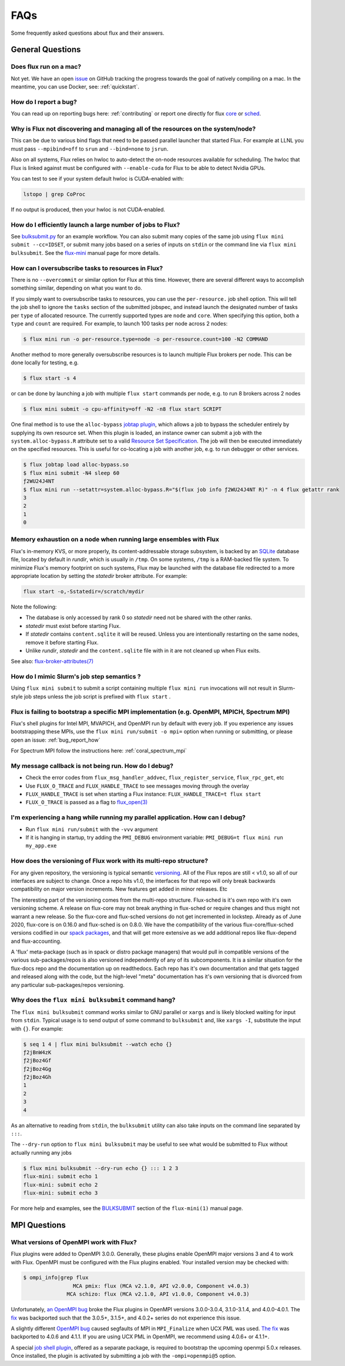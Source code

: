 .. _faqs:

####
FAQs
####

Some frequently asked questions about flux and their answers.

.. _flux_run_mac:


*****************
General Questions
*****************

Does flux run on a mac?
=======================

Not yet. We have an open `issue <https://github.com/flux-framework/flux-core/issues/2892>`_
on GitHub tracking the progress towards the goal of natively compiling on a
mac. In the meantime, you can use Docker, see: :ref:`quickstart`.

.. _bug_report_how:

How do I report a bug?
======================

You can read up on reporting bugs here: :ref:`contributing` or report one
directly for flux `core <https://github.com/flux-framework/flux-core/issues>`_
or `sched <https://github.com/flux-framework/flux-sched/issues>`_.

.. _not_managing_all_resources:

Why is Flux not discovering and managing all of the resources on the system/node?
=================================================================================

This can be due to various bind flags that need to be passed parallel launcher
that started Flux. For example at LLNL you must pass ``--mpibind=off`` to
``srun`` and ``--bind=none`` to ``jsrun``.

Also on all systems, Flux relies on hwloc to auto-detect the on-node resources
available for scheduling.  The hwloc that Flux is linked against must be
configured with ``--enable-cuda`` for Flux to be able to detect Nvidia GPUs.

You can test to see if your system default hwloc is CUDA-enabled with:

.. code-block:: sh

  lstopo | grep CoProc

If no output is produced, then your hwloc is not CUDA-enabled.

.. _launch_large_num_jobs:

How do I efficiently launch a large number of jobs to Flux?
===========================================================

See `bulksubmit.py <https://github.com/flux-framework/flux-workflow-examples/tree/master/async-bulk-job-submit>`_
for an example workflow. You can also submit many copies of the same job using
``flux mini submit --cc=IDSET``, or submit many jobs based on a series of
inputs on ``stdin`` or the command line via ``flux mini bulksubmit``. See the
`flux-mini <https://flux-framework.readthedocs.io/projects/flux-core/en/latest/man1/flux-mini.html#bulksubmit>`_
manual page for more details.


.. _overcommit_resources:

How can I oversubscribe tasks to resources in Flux?
===================================================

There is no ``--overcommit`` or similar option for Flux at this time.
However, there are several different ways to accomplish something similar,
depending on what you want to do.

If you simply want to oversubscribe tasks to resources, you can use the
``per-resource.`` job shell option. This will tell the job shell to ignore
the ``tasks`` section of the submitted jobspec, and instead launch the
designated number of tasks per ``type`` of allocated resource. The currently
supported types are ``node`` and ``core``. When specifying this option, both
a ``type`` and ``count`` are required. For example, to launch 100 tasks
per node across 2 nodes:

.. code-block:: console

 $ flux mini run -o per-resource.type=node -o per-resource.count=100 -N2 COMMAND

Another method to more generally oversubscribe resources is to launch
multiple Flux brokers per node. This can be done locally for testing, e.g.

.. code-block:: console

 $ flux start -s 4

or can be done by launching a job with multiple ``flux start`` commands
per node, e.g. to run 8 brokers across 2 nodes

.. code-block:: console

 $ flux mini submit -o cpu-affinity=off -N2 -n8 flux start SCRIPT

One final method is to use the ``alloc-bypass``
`jobtap plugin <https://flux-framework.readthedocs.io/projects/flux-core/en/latest/man7/flux-jobtap-plugins.html>`_, which allows a job to bypass the
scheduler entirely by supplying its own resource set. When this plugin
is loaded, an instance owner can submit a job with the
``system.alloc-bypass.R`` attribute set to a valid
`Resource Set Specification <https://flux-framework.readthedocs.io/projects/flux-rfc/en/latest/spec_20.html>`_. The job will then be executed
immediately on the specified resources. This is useful for co-locating
a job with another job, e.g. to run debugger or other services.

.. code-block:: console

 $ flux jobtap load alloc-bypass.so
 $ flux mini submit -N4 sleep 60
 ƒ2WU24J4NT
 $ flux mini run --setattr=system.alloc-bypass.R="$(flux job info ƒ2WU24J4NT R)" -n 4 flux getattr rank
 3
 2
 1
 0


.. _node_memory_exhaustion:

Memory exhaustion on a node when running large ensembles with Flux
==================================================================

Flux's in-memory KVS, or more properly, its content-addressable storage
subsystem, is backed by an `SQLite <https://www.sqlite.org>`_ database file,
located by default in *rundir*, which is usually in ``/tmp``.  On some systems,
``/tmp`` is a RAM-backed file system.  To minimize Flux's memory footprint
on such systems, Flux may be launched with the database file redirected to
a more appropriate location by setting the *statedir* broker attribute.  For
example:

.. code-block:: sh

    flux start -o,-Sstatedir=/scratch/mydir

.. _mimic_slurm_jobstep:

Note the following:

* The database is only accessed by rank 0 so *statedir* need not be shared
  with the other ranks.
* *statedir* must exist before starting Flux.
* If *statedir* contains ``content.sqlite`` it will be reused.  Unless you are
  intentionally restarting on the same nodes, remove it before starting Flux.
* Unlike *rundir*, *statedir* and the ``content.sqlite`` file with in it
  are not cleaned up when Flux exits.

See also: `flux-broker-attributes(7) <https://flux-framework.readthedocs.io/projects/flux-core/en/latest/man7/flux-broker-attributes.html>`_

How do I mimic Slurm's job step semantics ?
===========================================

Using ``flux mini submit`` to submit a script containing multiple
``flux mini run`` invocations will not result in Slurm-style job steps unless
the job script is prefixed with ``flux start`` .

.. _mpi_bootstrap_fails:

Flux is failing to bootstrap a specific MPI implementation (e.g. OpenMPI, MPICH, Spectrum MPI)
==============================================================================================

Flux's shell plugins for Intel MPI, MVAPICH, and OpenMPI run by default with
every job. If you experience any issues bootstrapping these MPIs, use the
``flux mini run/submit -o mpi=`` option when running or submitting, or
please open an issue: :ref:`bug_report_how`


For Spectrum MPI follow the instructions here: :ref:`coral_spectrum_mpi`

.. _message_callback_not_run:

My message callback is not being run. How do I debug?
=====================================================

* Check the error codes from ``flux_msg_handler_addvec``,
  ``flux_register_service``, ``flux_rpc_get``, etc
* Use ``FLUX_O_TRACE`` and ``FLUX_HANDLE_TRACE`` to see messages moving
  through the overlay
* ``FLUX_HANDLE_TRACE`` is set when starting a Flux instance:
  ``FLUX_HANDLE_TRACE=t flux start``
* ``FLUX_O_TRACE`` is passed as a flag to
  `flux_open(3) <https://flux-framework.readthedocs.io/projects/flux-core/en/latest/man3/flux_open.html>`_

.. _parallel_run_hang:

I'm experiencing a hang while running my parallel application. How can I debug?
===============================================================================

* Run ``flux mini run/submit`` with the ``-vvv`` argument
* If it is hanging in startup, try adding the ``PMI_DEBUG`` environment
  variable: ``PMI_DEBUG=t flux mini run my_app.exe``

.. _versioning_multi_repo:

How does the versioning of Flux work with its multi-repo structure?
===================================================================

For any given repository, the versioning is typical semantic `versioning <https://semver.org/>`_.
All of the Flux repos are still < v1.0, so all of our interfaces are subject
to change. Once a repo hits v1.0, the interfaces for that repo will only break
backwards compatibility on major version increments. New features get added in
minor releases. Etc

The interesting part of the versioning comes from the multi-repo structure.
Flux-sched is it's own repo with it's own versioning scheme. A release on
flux-core may not break anything in flux-sched or require changes and thus
might not warrant a new release. So the flux-core and flux-sched versions do
not get incremented in lockstep. Already as of June 2020, flux-core is on
0.16.0 and flux-sched is on 0.8.0. We have the compatibility of the various
flux-core/flux-sched versions codified in our
`spack packages <https://github.com/spack/spack/blob/5108fe314b92409027c2821698fabb62c0ec3b5d/var/spack/repos/builtin/packages/flux-sched/package.py>`_,
and that will get more extensive as we add additional repos like flux-depend
and flux-accounting.

A 'flux' meta-package (such as in spack or distro package managers) that would
pull in compatible versions of the various sub-packages/repos is also versioned
independently of any of its subcomponents. It is a similar situation for the
flux-docs repo and the documentation up on readthedocs. Each repo has it's own
documentation and that gets tagged and released along with the code, but the
high-level "meta" documentation has it's own versioning that is divorced from
any particular sub-packages/repos versioning.

.. TODO: we should make a table and put it in the docs too

Why does the ``flux mini bulksubmit`` command hang?
===================================================

The ``flux mini bulksubmit`` command works similar to GNU parallel or
``xargs`` and is likely blocked waiting for input from ``stdin``.
Typical usage is to send output of some command to ``bulksubmit`` and,
like ``xargs -I``, substitute the input with ``{}``. For example:

.. code-block:: console

 $ seq 1 4 | flux mini bulksubmit --watch echo {}
 ƒ2jBnW4zK
 ƒ2jBoz4Gf
 ƒ2jBoz4Gg
 ƒ2jBoz4Gh
 1
 2
 3
 4

As an alternative to reading from ``stdin``, the ``bulksubmit`` utility can
also take inputs on the command line separated by ``:::``.

The ``--dry-run`` option to ``flux mini bulksubmit`` may be useful to
see what would be submitted to Flux without actually running any jobs

.. code-block:: console

 $ flux mini bulksubmit --dry-run echo {} ::: 1 2 3
 flux-mini: submit echo 1
 flux-mini: submit echo 2
 flux-mini: submit echo 3

For more help and examples, see the `BULKSUBMIT <https://flux-framework.readthedocs.io/projects/flux-core/en/latest/man1/flux-mini.html#bulksubmit>`_
section of the ``flux-mini(1)`` manual page.

*************
MPI Questions
*************

What versions of OpenMPI work with Flux?
========================================

Flux plugins were added to OpenMPI 3.0.0.  Generally, these plugins enable
OpenMPI major versions 3 and 4 to work with Flux.  OpenMPI must be configured
with the Flux plugins enabled.  Your installed version may be checked with:

.. code-block:: console

 $ ompi_info|grep flux
                 MCA pmix: flux (MCA v2.1.0, API v2.0.0, Component v4.0.3)
               MCA schizo: flux (MCA v2.1.0, API v1.0.0, Component v4.0.3)

Unfortunately, `an OpenMPI bug <https://github.com/open-mpi/ompi/issues/6730>`_
broke the Flux plugins in OpenMPI versions 3.0.0-3.0.4, 3.1.0-3.1.4, and
4.0.0-4.0.1.  The `fix <https://github.com/open-mpi/ompi/pull/6764/commits/d4070d5f58f0c65aef89eea5910b202b8402e48b>`_
was backported such that the 3.0.5+, 3.1.5+, and 4.0.2+ series do not
experience this issue.

A slightly different `OpenMPI bug <https://github.com/open-mpi/ompi/pull/8380>`_
caused segfaults of MPI in ``MPI_Finalize`` when UCX PML was used.
`The fix <https://github.com/open-mpi/ompi/pull/8380>`_ was backported to
4.0.6 and 4.1.1.  If you are using UCX PML in OpenMPI, we recommend using
4.0.6+ or 4.1.1+.

A special `job shell plugin <https://github.com/flux-framework/flux-pmix>`_,
offered as a separate package, is required to bootstrap the upcoming openmpi
5.0.x releases.  Once installed, the plugin is activated by submitting a job
with the ``-ompi=openmpi@5`` option.
